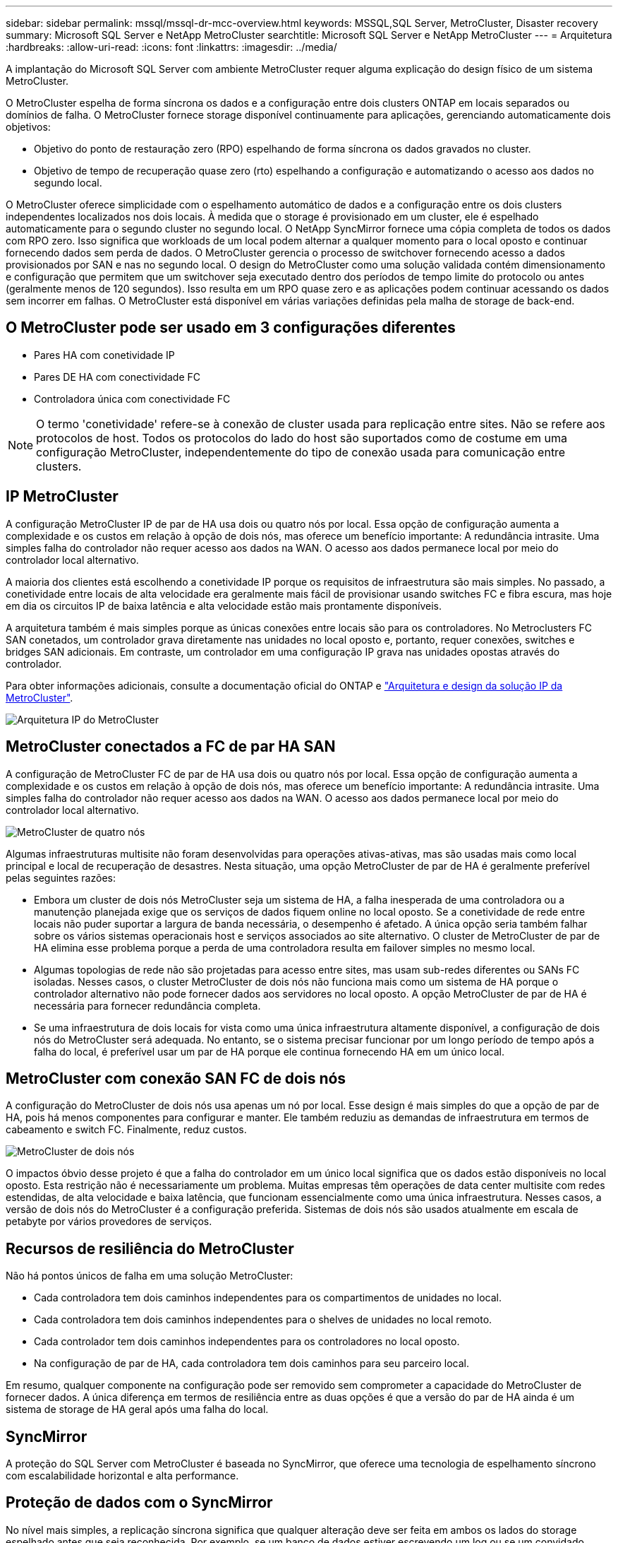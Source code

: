 ---
sidebar: sidebar 
permalink: mssql/mssql-dr-mcc-overview.html 
keywords: MSSQL,SQL Server, MetroCluster, Disaster recovery 
summary: Microsoft SQL Server e NetApp MetroCluster 
searchtitle: Microsoft SQL Server e NetApp MetroCluster 
---
= Arquitetura
:hardbreaks:
:allow-uri-read: 
:icons: font
:linkattrs: 
:imagesdir: ../media/


[role="lead"]
A implantação do Microsoft SQL Server com ambiente MetroCluster requer alguma explicação do design físico de um sistema MetroCluster.

O MetroCluster espelha de forma síncrona os dados e a configuração entre dois clusters ONTAP em locais separados ou domínios de falha. O MetroCluster fornece storage disponível continuamente para aplicações, gerenciando automaticamente dois objetivos:

* Objetivo do ponto de restauração zero (RPO) espelhando de forma síncrona os dados gravados no cluster.
* Objetivo de tempo de recuperação quase zero (rto) espelhando a configuração e automatizando o acesso aos dados no segundo local.


O MetroCluster oferece simplicidade com o espelhamento automático de dados e a configuração entre os dois clusters independentes localizados nos dois locais. À medida que o storage é provisionado em um cluster, ele é espelhado automaticamente para o segundo cluster no segundo local. O NetApp SyncMirror fornece uma cópia completa de todos os dados com RPO zero. Isso significa que workloads de um local podem alternar a qualquer momento para o local oposto e continuar fornecendo dados sem perda de dados. O MetroCluster gerencia o processo de switchover fornecendo acesso a dados provisionados por SAN e nas no segundo local. O design do MetroCluster como uma solução validada contém dimensionamento e configuração que permitem que um switchover seja executado dentro dos períodos de tempo limite do protocolo ou antes (geralmente menos de 120 segundos). Isso resulta em um RPO quase zero e as aplicações podem continuar acessando os dados sem incorrer em falhas. O MetroCluster está disponível em várias variações definidas pela malha de storage de back-end.



== O MetroCluster pode ser usado em 3 configurações diferentes

* Pares HA com conetividade IP
* Pares DE HA com conectividade FC
* Controladora única com conectividade FC



NOTE: O termo 'conetividade' refere-se à conexão de cluster usada para replicação entre sites. Não se refere aos protocolos de host. Todos os protocolos do lado do host são suportados como de costume em uma configuração MetroCluster, independentemente do tipo de conexão usada para comunicação entre clusters.



== IP MetroCluster

A configuração MetroCluster IP de par de HA usa dois ou quatro nós por local. Essa opção de configuração aumenta a complexidade e os custos em relação à opção de dois nós, mas oferece um benefício importante: A redundância intrasite. Uma simples falha do controlador não requer acesso aos dados na WAN. O acesso aos dados permanece local por meio do controlador local alternativo.

A maioria dos clientes está escolhendo a conetividade IP porque os requisitos de infraestrutura são mais simples. No passado, a conetividade entre locais de alta velocidade era geralmente mais fácil de provisionar usando switches FC e fibra escura, mas hoje em dia os circuitos IP de baixa latência e alta velocidade estão mais prontamente disponíveis.

A arquitetura também é mais simples porque as únicas conexões entre locais são para os controladores. No Metroclusters FC SAN conetados, um controlador grava diretamente nas unidades no local oposto e, portanto, requer conexões, switches e bridges SAN adicionais. Em contraste, um controlador em uma configuração IP grava nas unidades opostas através do controlador.

Para obter informações adicionais, consulte a documentação oficial do ONTAP e https://www.netapp.com/pdf.html?item=/media/13481-tr4689.pdf["Arquitetura e design da solução IP da MetroCluster"^].

image:../media/mccip.png["Arquitetura IP do MetroCluster"]



== MetroCluster conectados a FC de par HA SAN

A configuração de MetroCluster FC de par de HA usa dois ou quatro nós por local. Essa opção de configuração aumenta a complexidade e os custos em relação à opção de dois nós, mas oferece um benefício importante: A redundância intrasite. Uma simples falha do controlador não requer acesso aos dados na WAN. O acesso aos dados permanece local por meio do controlador local alternativo.

image:../media/mcc-4-node.png["MetroCluster de quatro nós"]

Algumas infraestruturas multisite não foram desenvolvidas para operações ativas-ativas, mas são usadas mais como local principal e local de recuperação de desastres. Nesta situação, uma opção MetroCluster de par de HA é geralmente preferível pelas seguintes razões:

* Embora um cluster de dois nós MetroCluster seja um sistema de HA, a falha inesperada de uma controladora ou a manutenção planejada exige que os serviços de dados fiquem online no local oposto. Se a conetividade de rede entre locais não puder suportar a largura de banda necessária, o desempenho é afetado. A única opção seria também falhar sobre os vários sistemas operacionais host e serviços associados ao site alternativo. O cluster de MetroCluster de par de HA elimina esse problema porque a perda de uma controladora resulta em failover simples no mesmo local.
* Algumas topologias de rede não são projetadas para acesso entre sites, mas usam sub-redes diferentes ou SANs FC isoladas. Nesses casos, o cluster MetroCluster de dois nós não funciona mais como um sistema de HA porque o controlador alternativo não pode fornecer dados aos servidores no local oposto. A opção MetroCluster de par de HA é necessária para fornecer redundância completa.
* Se uma infraestrutura de dois locais for vista como uma única infraestrutura altamente disponível, a configuração de dois nós do MetroCluster será adequada. No entanto, se o sistema precisar funcionar por um longo período de tempo após a falha do local, é preferível usar um par de HA porque ele continua fornecendo HA em um único local.




== MetroCluster com conexão SAN FC de dois nós

A configuração do MetroCluster de dois nós usa apenas um nó por local. Esse design é mais simples do que a opção de par de HA, pois há menos componentes para configurar e manter. Ele também reduziu as demandas de infraestrutura em termos de cabeamento e switch FC. Finalmente, reduz custos.

image:../media/mcc-2-node.png["MetroCluster de dois nós"]

O impactos óbvio desse projeto é que a falha do controlador em um único local significa que os dados estão disponíveis no local oposto. Esta restrição não é necessariamente um problema. Muitas empresas têm operações de data center multisite com redes estendidas, de alta velocidade e baixa latência, que funcionam essencialmente como uma única infraestrutura. Nesses casos, a versão de dois nós do MetroCluster é a configuração preferida. Sistemas de dois nós são usados atualmente em escala de petabyte por vários provedores de serviços.



== Recursos de resiliência do MetroCluster

Não há pontos únicos de falha em uma solução MetroCluster:

* Cada controladora tem dois caminhos independentes para os compartimentos de unidades no local.
* Cada controladora tem dois caminhos independentes para o shelves de unidades no local remoto.
* Cada controlador tem dois caminhos independentes para os controladores no local oposto.
* Na configuração de par de HA, cada controladora tem dois caminhos para seu parceiro local.


Em resumo, qualquer componente na configuração pode ser removido sem comprometer a capacidade do MetroCluster de fornecer dados. A única diferença em termos de resiliência entre as duas opções é que a versão do par de HA ainda é um sistema de storage de HA geral após uma falha do local.



== SyncMirror

A proteção do SQL Server com MetroCluster é baseada no SyncMirror, que oferece uma tecnologia de espelhamento síncrono com escalabilidade horizontal e alta performance.



== Proteção de dados com o SyncMirror

No nível mais simples, a replicação síncrona significa que qualquer alteração deve ser feita em ambos os lados do storage espelhado antes que seja reconhecida. Por exemplo, se um banco de dados estiver escrevendo um log ou se um convidado VMware estiver sendo corrigido, uma gravação nunca deve ser perdida. Como um nível de protocolo, o sistema de storage não deve reconhecer a gravação até que ela tenha sido comprometida com a Mídia não volátil em ambos os locais. Só então é seguro prosseguir sem o risco de perda de dados.

O uso de uma tecnologia de replicação síncrona é a primeira etapa no projeto e gerenciamento de uma solução de replicação síncrona. A consideração mais importante é entender o que poderia acontecer durante vários cenários de falha planejados e não planejados. Nem todas as soluções de replicação síncrona oferecem os mesmos recursos. Se você precisa de uma solução que forneça um objetivo de ponto de restauração (RPO) zero, o que significa perda de dados zero, é necessário considerar todos os cenários de falha. Em particular, qual é o resultado esperado quando a replicação é impossível devido à perda de conetividade entre sites?



== Disponibilidade de dados do SyncMirror

A replicação do MetroCluster é baseada na tecnologia NetApp SyncMirror, projetada para entrar e sair do modo síncrono com eficiência. Essa funcionalidade atende aos requisitos dos clientes que exigem replicação síncrona, mas que também precisam de alta disponibilidade para seus serviços de dados. Por exemplo, se a conetividade a um local remoto for cortada, geralmente é preferível que o sistema de armazenamento continue operando em um estado não replicado.

Muitas soluções de replicação síncrona só são capazes de operar no modo síncrono. Esse tipo de replicação tudo ou nada é às vezes chamado de modo domino. Esses sistemas de storage param de fornecer dados em vez de permitir que cópias locais e remotas dos dados fiquem não sincronizadas. Se a replicação for violada à força, a ressincronização pode ser extremamente demorada e pode deixar um cliente exposto à perda completa de dados durante o tempo em que o espelhamento é restabelecido.

O SyncMirror não só pode alternar facilmente do modo síncrono se o local remoto não estiver acessível, como também pode sincronizar rapidamente para um estado RPO de 0 quando a conetividade é restaurada. A cópia obsoleta dos dados no local remoto também pode ser preservada em um estado utilizável durante a ressincronização, o que garante que cópias locais e remotas dos dados existam em todos os momentos.

Quando o modo domino é necessário, o NetApp oferece SnapMirror Synchronous (SM-S). Opções de nível de aplicativo também existem, como o Oracle DataGuard ou o SQL Server Always On Availability Groups. O espelhamento de disco no nível DO SO pode ser uma opção. Consulte sua equipe de conta do NetApp ou do parceiro para obter informações e opções adicionais.
